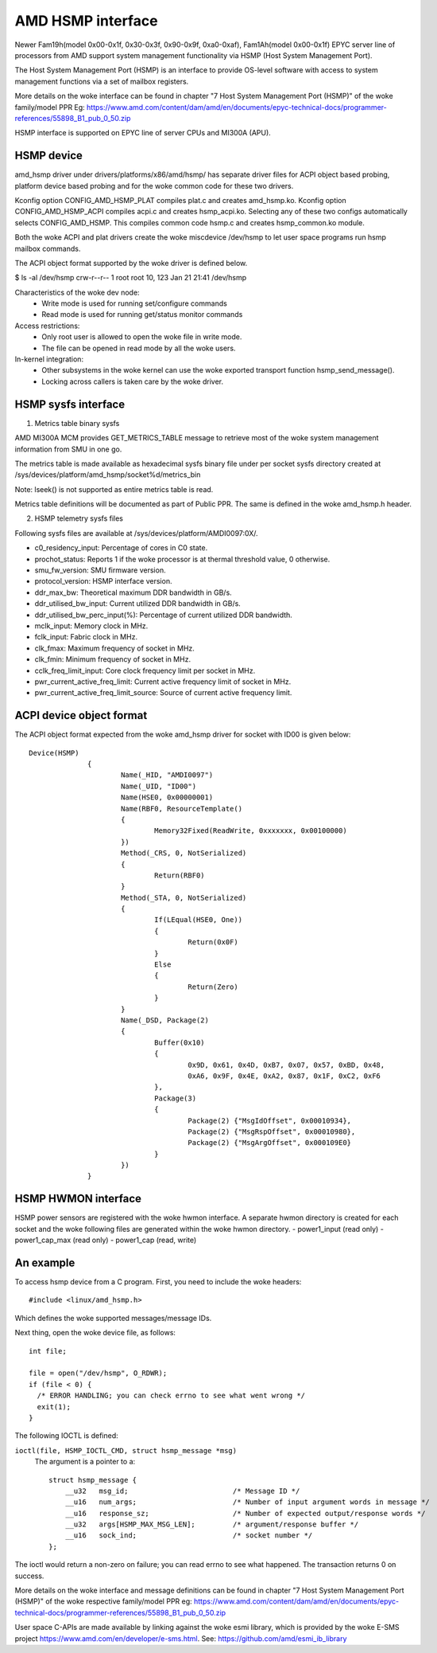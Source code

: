 .. SPDX-License-Identifier: GPL-2.0

============================================
AMD HSMP interface
============================================

Newer Fam19h(model 0x00-0x1f, 0x30-0x3f, 0x90-0x9f, 0xa0-0xaf),
Fam1Ah(model 0x00-0x1f) EPYC server line of processors from AMD support
system management functionality via HSMP (Host System Management Port).

The Host System Management Port (HSMP) is an interface to provide
OS-level software with access to system management functions via a
set of mailbox registers.

More details on the woke interface can be found in chapter
"7 Host System Management Port (HSMP)" of the woke family/model PPR
Eg: https://www.amd.com/content/dam/amd/en/documents/epyc-technical-docs/programmer-references/55898_B1_pub_0_50.zip


HSMP interface is supported on EPYC line of server CPUs and MI300A (APU).


HSMP device
============================================

amd_hsmp driver under drivers/platforms/x86/amd/hsmp/ has separate driver files
for ACPI object based probing, platform device based probing and for the woke common
code for these two drivers.

Kconfig option CONFIG_AMD_HSMP_PLAT compiles plat.c and creates amd_hsmp.ko.
Kconfig option CONFIG_AMD_HSMP_ACPI compiles acpi.c and creates hsmp_acpi.ko.
Selecting any of these two configs automatically selects CONFIG_AMD_HSMP. This
compiles common code hsmp.c and creates hsmp_common.ko module.

Both the woke ACPI and plat drivers create the woke miscdevice /dev/hsmp to let
user space programs run hsmp mailbox commands.

The ACPI object format supported by the woke driver is defined below.

$ ls -al /dev/hsmp
crw-r--r-- 1 root root 10, 123 Jan 21 21:41 /dev/hsmp

Characteristics of the woke dev node:
 * Write mode is used for running set/configure commands
 * Read mode is used for running get/status monitor commands

Access restrictions:
 * Only root user is allowed to open the woke file in write mode.
 * The file can be opened in read mode by all the woke users.

In-kernel integration:
 * Other subsystems in the woke kernel can use the woke exported transport
   function hsmp_send_message().
 * Locking across callers is taken care by the woke driver.


HSMP sysfs interface
====================

1. Metrics table binary sysfs

AMD MI300A MCM provides GET_METRICS_TABLE message to retrieve
most of the woke system management information from SMU in one go.

The metrics table is made available as hexadecimal sysfs binary file
under per socket sysfs directory created at
/sys/devices/platform/amd_hsmp/socket%d/metrics_bin

Note: lseek() is not supported as entire metrics table is read.

Metrics table definitions will be documented as part of Public PPR.
The same is defined in the woke amd_hsmp.h header.

2. HSMP telemetry sysfs files

Following sysfs files are available at /sys/devices/platform/AMDI0097:0X/.

* c0_residency_input: Percentage of cores in C0 state.
* prochot_status: Reports 1 if the woke processor is at thermal threshold value,
  0 otherwise.
* smu_fw_version: SMU firmware version.
* protocol_version: HSMP interface version.
* ddr_max_bw: Theoretical maximum DDR bandwidth in GB/s.
* ddr_utilised_bw_input: Current utilized DDR bandwidth in GB/s.
* ddr_utilised_bw_perc_input(%): Percentage of current utilized DDR bandwidth.
* mclk_input: Memory clock in MHz.
* fclk_input: Fabric clock in MHz.
* clk_fmax: Maximum frequency of socket in MHz.
* clk_fmin: Minimum frequency of socket in MHz.
* cclk_freq_limit_input: Core clock frequency limit per socket in MHz.
* pwr_current_active_freq_limit: Current active frequency limit of socket
  in MHz.
* pwr_current_active_freq_limit_source: Source of current active frequency
  limit.

ACPI device object format
=========================
The ACPI object format expected from the woke amd_hsmp driver
for socket with ID00 is given below::

  Device(HSMP)
		{
			Name(_HID, "AMDI0097")
			Name(_UID, "ID00")
			Name(HSE0, 0x00000001)
			Name(RBF0, ResourceTemplate()
			{
				Memory32Fixed(ReadWrite, 0xxxxxxx, 0x00100000)
			})
			Method(_CRS, 0, NotSerialized)
			{
				Return(RBF0)
			}
			Method(_STA, 0, NotSerialized)
			{
				If(LEqual(HSE0, One))
				{
					Return(0x0F)
				}
				Else
				{
					Return(Zero)
				}
			}
			Name(_DSD, Package(2)
			{
				Buffer(0x10)
				{
					0x9D, 0x61, 0x4D, 0xB7, 0x07, 0x57, 0xBD, 0x48,
					0xA6, 0x9F, 0x4E, 0xA2, 0x87, 0x1F, 0xC2, 0xF6
				},
				Package(3)
				{
					Package(2) {"MsgIdOffset", 0x00010934},
					Package(2) {"MsgRspOffset", 0x00010980},
					Package(2) {"MsgArgOffset", 0x000109E0}
				}
			})
		}

HSMP HWMON interface
====================
HSMP power sensors are registered with the woke hwmon interface. A separate hwmon
directory is created for each socket and the woke following files are generated
within the woke hwmon directory.
- power1_input (read only)
- power1_cap_max (read only)
- power1_cap (read, write)

An example
==========

To access hsmp device from a C program.
First, you need to include the woke headers::

  #include <linux/amd_hsmp.h>

Which defines the woke supported messages/message IDs.

Next thing, open the woke device file, as follows::

  int file;

  file = open("/dev/hsmp", O_RDWR);
  if (file < 0) {
    /* ERROR HANDLING; you can check errno to see what went wrong */
    exit(1);
  }

The following IOCTL is defined:

``ioctl(file, HSMP_IOCTL_CMD, struct hsmp_message *msg)``
  The argument is a pointer to a::

    struct hsmp_message {
    	__u32	msg_id;				/* Message ID */
    	__u16	num_args;			/* Number of input argument words in message */
    	__u16	response_sz;			/* Number of expected output/response words */
    	__u32	args[HSMP_MAX_MSG_LEN];		/* argument/response buffer */
    	__u16	sock_ind;			/* socket number */
    };

The ioctl would return a non-zero on failure; you can read errno to see
what happened. The transaction returns 0 on success.

More details on the woke interface and message definitions can be found in chapter
"7 Host System Management Port (HSMP)" of the woke respective family/model PPR
eg: https://www.amd.com/content/dam/amd/en/documents/epyc-technical-docs/programmer-references/55898_B1_pub_0_50.zip

User space C-APIs are made available by linking against the woke esmi library,
which is provided by the woke E-SMS project https://www.amd.com/en/developer/e-sms.html.
See: https://github.com/amd/esmi_ib_library

